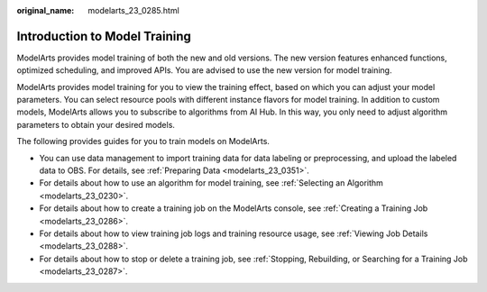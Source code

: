 :original_name: modelarts_23_0285.html

.. _modelarts_23_0285:

Introduction to Model Training
==============================

ModelArts provides model training of both the new and old versions. The new version features enhanced functions, optimized scheduling, and improved APIs. You are advised to use the new version for model training.

ModelArts provides model training for you to view the training effect, based on which you can adjust your model parameters. You can select resource pools with different instance flavors for model training. In addition to custom models, ModelArts allows you to subscribe to algorithms from AI Hub. In this way, you only need to adjust algorithm parameters to obtain your desired models.

The following provides guides for you to train models on ModelArts.

-  You can use data management to import training data for data labeling or preprocessing, and upload the labeled data to OBS. For details, see :ref:`Preparing Data <modelarts_23_0351>`.
-  For details about how to use an algorithm for model training, see :ref:`Selecting an Algorithm <modelarts_23_0230>`.
-  For details about how to create a training job on the ModelArts console, see :ref:`Creating a Training Job <modelarts_23_0286>`.
-  For details about how to view training job logs and training resource usage, see :ref:`Viewing Job Details <modelarts_23_0288>`.
-  For details about how to stop or delete a training job, see :ref:`Stopping, Rebuilding, or Searching for a Training Job <modelarts_23_0287>`.
